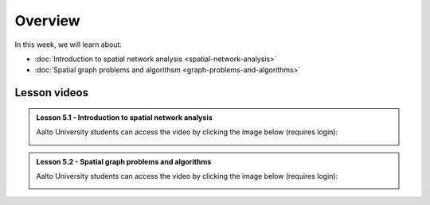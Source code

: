 Overview
========

In this week, we will learn about:

- :doc:`Introduction to spatial network analysis <spatial-network-analysis>`
- :doc:`Spatial graph problems and algorithsm <graph-problems-and-algorithms>`
.. - :doc:`Tutorial 1: Introduction to Git and using CSC Noppe <git-basics>`
.. - :doc:`Tutorial 2: Introduction to Python for geospatial analysis <intro-to-python-geostack>`
.. - :doc:`Exercise 3 <../../exercises/exercise-3>`


Lesson videos
-------------

.. admonition:: Lesson 5.1 - Introduction to spatial network analysis

    Aalto University students can access the video by clicking the image below (requires login):

    .. figure:: img/Lesson5.1.png
        :target: https://aalto.cloud.panopto.eu/Panopto/Pages/Viewer.aspx?id=0c45e60b-1b93-4c36-a352-b21000a8f527
        :width: 500px
        :align: left

.. admonition:: Lesson 5.2 - Spatial graph problems and algorithms

    Aalto University students can access the video by clicking the image below (requires login):

    .. figure:: img/Lesson5.2.png
        :target: https://aalto.cloud.panopto.eu/Panopto/Pages/Viewer.aspx?id=058d3572-424d-474c-adf4-b21300a9c588
        :width: 500px
        :align: left

